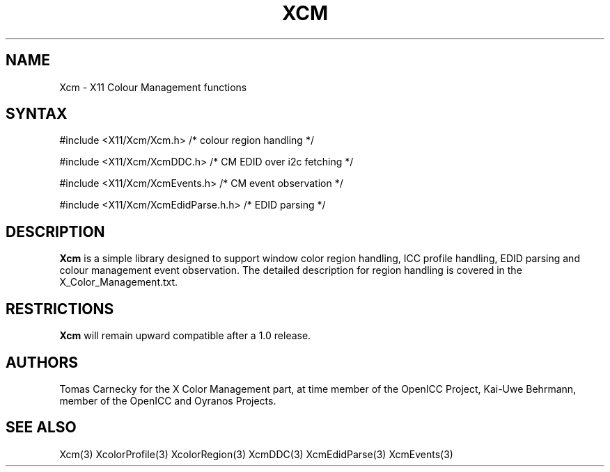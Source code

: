.\"
.\" Copyright © 2010-2013 Kai-Uwe Behrmann, member of the OpenICC Project
.\"
.\" Permission to use, copy, modify, distribute, and sell this software and its
.\" documentation for any purpose is hereby granted without fee, provided that
.\" the above copyright notice appear in all copies and that both that
.\" copyright notice and this permission notice appear in supporting
.\" documentation, and that the name of Keith Packard not be used in
.\" advertising or publicity pertaining to distribution of the software without
.\" specific, written prior permission.  Keith Packard makes no
.\" representations about the suitability of this software for any purpose.  It
.\" is provided "as is" without express or implied warranty.
.\"
.\" KEITH PACKARD DISCLAIMS ALL WARRANTIES WITH REGARD TO THIS SOFTWARE,
.\" INCLUDING ALL IMPLIED WARRANTIES OF MERCHANTABILITY AND FITNESS, IN NO
.\" EVENT SHALL KEITH PACKARD BE LIABLE FOR ANY SPECIAL, INDIRECT OR
.\" CONSEQUENTIAL DAMAGES OR ANY DAMAGES WHATSOEVER RESULTING FROM LOSS OF USE,
.\" DATA OR PROFITS, WHETHER IN AN ACTION OF CONTRACT, NEGLIGENCE OR OTHER
.\" TORTIOUS ACTION, ARISING OUT OF OR IN CONNECTION WITH THE USE OR
.\" PERFORMANCE OF THIS SOFTWARE.
.\"
.de TQ
.br
.ns
.TP \\$1
..
.TH XCM 3 "Version 0.5" "XFree86"

.SH NAME
Xcm \- X11 Colour Management functions
.SH SYNTAX
\&#include <X11/Xcm/Xcm.h> /* colour region handling */

\&#include <X11/Xcm/XcmDDC.h> /* CM EDID over i2c fetching */

\&#include <X11/Xcm/XcmEvents.h> /* CM event observation */

\&#include <X11/Xcm/XcmEdidParse.h.h> /* EDID parsing */
.nf    
.SH DESCRIPTION
.B Xcm
is a simple library designed to support window color region handling, ICC 
profile handling, EDID parsing and colour management event observation. 
The detailed description for region handling is covered in the 
X_Color_Management.txt. 
.SH RESTRICTIONS
.B Xcm
will remain upward compatible after a 1.0 release.
.SH AUTHORS
Tomas Carnecky for the X Color Management part, at time member of the 
OpenICC Project, Kai-Uwe Behrmann, member of the OpenICC and Oyranos Projects.
.SH "SEE ALSO"
Xcm(3) XcolorProfile(3) XcolorRegion(3) XcmDDC(3) XcmEdidParse(3) XcmEvents(3)

